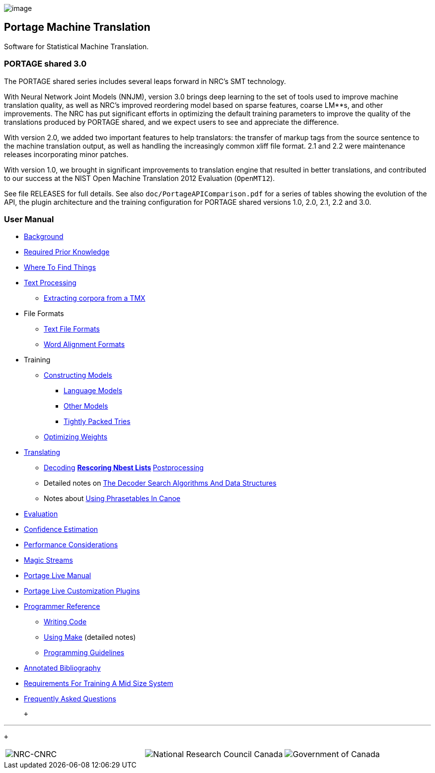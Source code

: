 image:uploads/NRC_banner_e.jpg[image]

Portage Machine Translation
---------------------------

Software for Statistical Machine Translation.

PORTAGE shared 3.0
~~~~~~~~~~~~~~~~~~

The PORTAGE shared series includes several leaps forward in NRC's SMT
technology.

With Neural Network Joint Models (NNJM), version 3.0 brings deep
learning to the set of tools used to improve machine translation
quality, as well as NRC's improved reordering model based on sparse
features, coarse LM**s, and other improvements. The NRC has put
significant efforts in optimizing the default training parameters to
improve the quality of the translations produced by PORTAGE shared, and
we expect users to see and appreciate the difference.

With version 2.0, we added two important features to help translators:
the transfer of markup tags from the source sentence to the machine
translation output, as well as handling the increasingly common xliff
file format. 2.1 and 2.2 were maintenance releases incorporating minor
patches.

With version 1.0, we brought in significant improvements to translation
engine that resulted in better translations, and contributed to our
success at the NIST Open Machine Translation 2012 Evaluation
(`OpenMT12`).

See file RELEASES for full details. See also
`doc/PortageAPIComparison.pdf` for a series of tables showing the
evolution of the API, the plugin architecture and the training
configuration for PORTAGE shared versions 1.0, 2.0, 2.1, 2.2 and 3.0.

User Manual
~~~~~~~~~~~

* link:PORTAGE_sharedOverview.html[Background]
* link:PORTAGE_sharedKnowledgePrerequisites.html[Required Prior
Knowledge]
* link:PORTAGE_sharedWhereToFindThings.html[Where To Find
Things]
* link:PORTAGE_sharedTextProcessing.html[Text Processing]
** link:TMXProcessing.html[Extracting corpora from a TMX]
* File Formats
** link:PORTAGE_sharedFileFormats.html[Text File Formats]
** link:PORTAGE_sharedWordAlignmentFormats.html[Word Alignment
Formats]
* Training
** link:PORTAGE_sharedTrainingModels.html[Constructing Models]
*** link:PORTAGE_sharedTrainingLanguageModels.html[Language
Models]
*** link:PORTAGE_sharedTrainingOtherModels.html[Other Models]
*** link:TightlyPackedTries.html[Tightly Packed Tries]
** link:PORTAGE_sharedTrainingOptimizingWeights.html[Optimizing
Weights]
* link:PORTAGE_sharedTranslating.html[Translating]
** link:PORTAGE_sharedTranslatingDecoding.html[Decoding]
**
link:PORTAGE_sharedTranslatingRescoringNbestLists.html[Rescoring
Nbest Lists]
**
link:PORTAGE_sharedTranslatingPostprocessing.html[Postprocessing]
** Detailed notes on
link:PORTAGE_sharedDecoderSearchAlgorithmsAndDataStructures.html[The
Decoder Search Algorithms And Data Structures]
** Notes about link:UsingPhrasetablesInCanoe.html[Using
Phrasetables In Canoe]
* link:PORTAGE_sharedEvaluation.html[Evaluation]
* link:ConfidenceEstimation.html[Confidence Estimation]
* link:PORTAGE_sharedPerformanceConsiderations.html[Performance
Considerations]
* link:PORTAGE_sharedMagicStreams.html[Magic Streams]
* link:PortageLiveManual.html[Portage Live Manual]
* link:PortageLiveCustomizationPlugins.html[Portage Live
Customization Plugins]
* link:PORTAGE_sharedProgrammerReference.html[Programmer
Reference]
** link:PORTAGE_sharedWritingCode.html[Writing Code]
** link:PORTAGE_sharedMakeNotes.html[Using Make] (detailed
notes)
** link:PORTAGE_sharedProgrammingGuidelines.html[Programming
Guidelines]
* link:PORTAGE_sharedAnnotatedBibliography.html[Annotated
Bibliography]
* link:TrainingEuroparl.html[Requirements For Training A Mid
Size System]
* link:PORTAGE_sharedFAQ.html[Frequently Asked Questions]

 +

'''''

 +

[cols="<,<,<",]
|=======================================================================
|image:uploads/iit_sidenav_graphictop_e.gif[NRC-CNRC]
|image:uploads/mainf1.gif[National
Research Council Canada]
|image:uploads/mainWordmark.gif[Government
of Canada]

|image:uploads/sidenav_graphicbottom_e.gif[NRC-CNRC]
|Traitement multilingue de textes / Multilingual Text Processing +
 Technologies de l'information et des communications / Information and
Communications Technologies +
 Conseil national de recherches Canada / National Research Council
Canada +
 Copyright 2004-2016, Sa Majesté la Reine du Chef du Canada / Her
Majesty in Right of Canada
|=======================================================================

